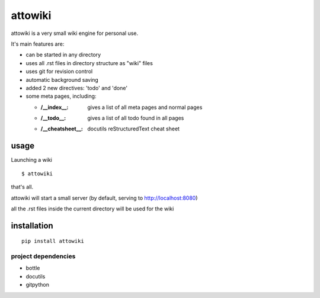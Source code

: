 attowiki
========

attowiki is a very small wiki engine for personal use.

It's main features are:

* can be started in any directory
* uses all .rst files in directory structure as "wiki" files
* uses git for revision control
* automatic background saving
* added 2 new directives: 'todo' and 'done'
* some meta pages, including:

  * :/__index__: gives a list of all meta pages and normal pages
  * :/__todo__: gives a list of all todo found in all pages
  * :/__cheatsheet__: docutils reStructuredText cheat sheet

usage
-----

Launching a wiki

::

    $ attowiki

that's all.

attowiki will start a small server
(by default, serving to http://localhost:8080)

all the .rst files inside the current directory will be used for the wiki


installation
------------

::

    pip install attowiki


project dependencies
""""""""""""""""""""

* bottle
* docutils
* gitpython

